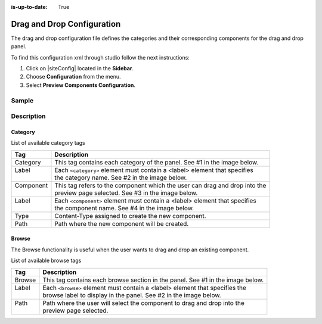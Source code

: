 :is-up-to-date: True

.. index:: Drag and Drop Configuration

.. highlight:: xml


.. _drag-and-drop-configuration:

===========================
Drag and Drop Configuration
===========================

The drag and drop configuration file defines the categories and their corresponding components for the drag and drop panel.

To find this configuration xml through studio follow the next instructions:

#. Click on |siteConfig| located in the **Sidebar**.
#. Choose **Configuration** from the menu.
#. Select **Preview Components Configuration**.

.. image:: /_static/images/site-admin/dnd-configuration.png
   :alt: Drag and Drop Configuration

------
Sample
------

.. code-block:: xml
    :caption: *CRAFTER_HOME/data/repos/sites/SITENAME/sandbox/config/studio/preview-tools/components-config.xml*
    :linenos:

    <?xml version="1.0" encoding="UTF-8"?>
	<!--
	  This file configures the drag-and-drop components available in the Preview Tools. Those components can then
	  be dragged and dropped on a drop-zone within a page.

	    The structure of this file is:

	  <config>
	    <category> (list of components that can be created on the fly during the drag and drop)
	      <label />
	      <component>
	        <label />
	        <type /> (reference content type of the component)
	        <path /> (where to store these components)
	      </component>
	    </category>
	    <browse> (list of browse paths of where to find ready components to be dragged/dropped)
	      <label />
	      <path /> (where to look for)
	    </browse>
	  </config>
	-->
	<config>
	  <category>
	    <label>General</label>
	    <component>
	      <label>Feature</label>
	      <type>/component/feature</type>
	      <path>/site/components/features</path>
	    </component>
	  </category>
	  <browse>
	    <label>Features</label>
	    <path>/site/components/features</path>
	  </browse>
	</config>

-----------
Description
-----------

^^^^^^^^
Category
^^^^^^^^

List of available category tags

+-----------------+------------------------------------------------------------------------------+
|| Tag            || Description                                                                 |
+=================+==============================================================================+
|| Category       || This tag contains each category of the panel. See #1 in the image below.    |
+-----------------+------------------------------------------------------------------------------+
|| Label          || Each ``<category>`` element must contain a <label> element that specifies   |
||                || the category name. See #2 in the image below.                               |
+-----------------+------------------------------------------------------------------------------+
|| Component      || This tag refers to the component which the user can drag and drop into the  |
||                || preview page selected. See #3 in the image below.                           |
+-----------------+------------------------------------------------------------------------------+
|| Label          || Each ``<component>`` element must contain a <label> element that specifies  |
||                || the component name. See #4 in the image below.                              |
+-----------------+------------------------------------------------------------------------------+
|| Type           || Content-Type assigned to create the new component.                          |
+-----------------+------------------------------------------------------------------------------+
|| Path           || Path where the new component will be created.                               |
+-----------------+------------------------------------------------------------------------------+


.. image:: /_static/images/site-admin/dnd-config1.png
		:align: center
		:width: 40 %
		:alt: DnD Panel

^^^^^^
Browse
^^^^^^

The Browse functionality is useful when the user wants to drag and drop an existing component.

List of available browse tags

+---------------+--------------------------------------------------------------------------------+
|| Tag          || Description                                                                   |
+===============+================================================================================+
|| Browse       || This tag contains each browse section in the panel. See #1 in the image below.|
+---------------+--------------------------------------------------------------------------------+
|| Label        || Each ``<browse>`` element must contain a <label> element that specifies the   |
||              || browse label to display in the panel. See #2 in the image below.              |
+---------------+--------------------------------------------------------------------------------+
|| Path         || Path where the user will select the component to drag and drop into the       |
||              || preview page selected.                                                        |
+---------------+--------------------------------------------------------------------------------+


.. image:: /_static/images/site-admin/dnd-config2.png
		:align: center
		:width: 40 %
		:alt: DnD Panel
